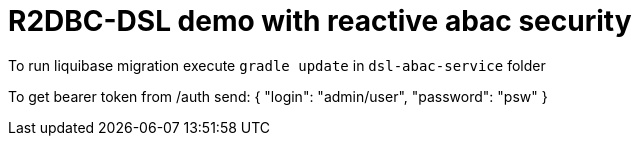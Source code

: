 = R2DBC-DSL demo with reactive abac security

To run liquibase migration execute `gradle update` in `dsl-abac-service` folder

To get bearer token from /auth send:
{
"login": "admin/user",
"password": "psw"
}